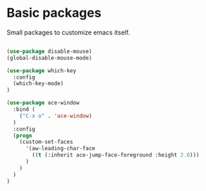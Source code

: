 * Basic packages

Small packages to customize emacs itself.

#+BEGIN_SRC emacs-lisp

(use-package disable-mouse)
(global-disable-mouse-mode)

(use-package which-key
  :config
  (which-key-mode)
)

(use-package ace-window
  :bind (
    ("C-x o" . 'ace-window)
  )
  :config
  (progn
    (custom-set-faces
      '(aw-leading-char-face
        ((t (:inherit ace-jump-face-foreground :height 2.0)))
      )
    )
  )
)

#+END_SRC

